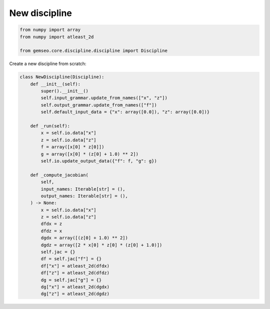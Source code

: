 ..
   Copyright 2021 IRT Saint Exupéry, https://www.irt-saintexupery.com

   This work is licensed under the Creative Commons Attribution-ShareAlike 4.0
   International License. To view a copy of this license, visit
   http://creativecommons.org/licenses/by-sa/4.0/ or send a letter to Creative
   Commons, PO Box 1866, Mountain View, CA 94042, USA.

==============
New discipline
==============

.. code-block:: python

    from numpy import array
    from numpy import atleast_2d

    from gemseo.core.discipline.discipline import Discipline

Create a new discipline from scratch:

.. code-block:: python

    class NewDiscipline(Discipline):
        def __init__(self):
            super().__init__()
            self.input_grammar.update_from_names(["x", "z"])
            self.output_grammar.update_from_names(["f"])
            self.default_input_data = {"x": array([0.0]), "z": array([0.0])}

        def _run(self):
            x = self.io.data["x"]
            z = self.io.data["z"]
            f = array([x[0] * z[0]])
            g = array([x[0] * (z[0] + 1.0) ** 2])
            self.io.update_output_data({"f": f, "g": g})

        def _compute_jacobian(
            self,
            input_names: Iterable[str] = (),
            output_names: Iterable[str] = (),
        ) -> None:
            x = self.io.data["x"]
            z = self.io.data["z"]
            dfdx = z
            dfdz = x
            dgdx = array([(z[0] + 1.0) ** 2])
            dgdz = array([2 * x[0] * z[0] * (z[0] + 1.0)])
            self.jac = {}
            df = self.jac["f"] = {}
            df["x"] = atleast_2d(dfdx)
            df["z"] = atleast_2d(dfdz)
            dg = self.jac["g"] = {}
            dg["x"] = atleast_2d(dgdx)
            dg["z"] = atleast_2d(dgdz)
